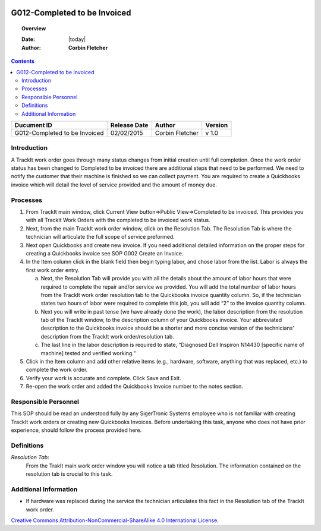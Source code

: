 .. figure:: image/siger.jpg
   :height: 300px
   :width: 300px     
   :scale: 85 %
   :align: center
=============================
G012-Completed to be Invoiced  
=============================
.. topic:: Overview

   :Date: |today|
   :Author: **Corbin Fletcher**


.. contents:: 
   :depth: 2

.. cssclass:: table-bordered

+------------------------+------------+----------+----------+
| Ducument ID            | Release    | Author   | Version  |
|                        | Date       |          |          |
+========================+============+==========+==========+
| G012-Completed to be   | 02/02/2015 | Corbin   | v 1.0    | 
| Invoiced               |            | Fletcher |          | 
|                        |            |          |          |  
+------------------------+------------+----------+----------+

Introduction
------------
A TrackIt work order goes through many status changes from initial creation until full completion. Once the work order status has been changed to Completed to be invoiced there are additional steps that need to be performed. We need to notify the customer that their machine is finished so we can collect payment. You are required to create a Quickbooks invoice which will detail the level of service provided and the amount of money due.

Processes
---------
#. From TrackIt main window, click Current View button=>Public View=>Completed to be invoiced. This provides you with all TrackIt Work Orders with the completed to be invoiced work status.

#. Next, from the main TrackIt work order window, click on the Resolution Tab. The Resolution Tab is where the technician will articulate the full scope of service preformed.

#. Next open Quickbooks and create new invoice. If you need additional detailed information on the proper steps for creating a Quickbooks invoice see SOP G002 Create an Invoice.

#. In the Item column click in the blank field then begin typing labor, and chose labor from the list. Labor is always the first work order entry.

   a. Next, the Resolution Tab will provide you with all the details about the amount of labor hours that were required to complete the repair and/or service we provided. You will add the total number of labor hours from the TrackIt work order resolution tab to the Quickbooks invoice quantity column. So, if the technician states two hours of labor were required to complete this job, you will add “2” to the invoice quantity column.

   b. Next you will write in past tense (we have already done the work), the labor description from the resolution tab of the TrackIt window, to the description column of your Quickbooks invoice. Your abbreviated description to the Quickbooks invoice should be a shorter and more concise version of the technicians’ description from the TrackIt work order/resolution tab.

   c. The last line in the labor description is required to state, “Diagnosed Dell Inspiron N14430 [specific name of machine] tested and verified working.”

#. Click in the Item column and add other relative items (e.g., hardware, software, anything that was replaced, etc.) to complete the work order.

#. Verify your work is accurate and complete. Click Save and Exit.

#. Re-open the work order and added the Quickbooks Invoice number to the notes section.

Responsible Personnel
---------------------
This SOP should be read an understood fully by any SigerTronic Systems employee who is not familiar with creating TrackIt work orders or creating new Quickbooks Invoices. Before undertaking this task, anyone who does not have prior experience, should follow the process provided here.

Definitions
-----------
*Resolution Tab*: 
    From the TrakIt main work order window you will notice a tab titled Resolution. The information contained on the resolution tab is crucial to this task.

Additional Information
----------------------
* If hardware was replaced during the service the technician articulates this fact in the Resolution tab of the TrackIt work order.

.. seealso::
   
   Otherwise noted, this SOP is expecting employees, who are not familiar with creating a Quickbooks invoice, to refer to SOP titled G002 create an invoice for detailed instruction.

.. image:: image/CC.jpg

`Creative Commons Attribution-NonCommercial-ShareAlike 4.0 International License <http://creativecommons.org/licenses/by-nc-sa/4.0/>`_.
